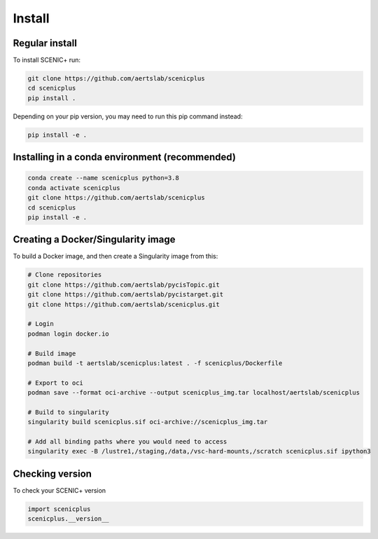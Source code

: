 .. _install:

*******
Install
*******

Regular install
===============

To install SCENIC+ run:

.. code-block:: bash

    git clone https://github.com/aertslab/scenicplus
    cd scenicplus
    pip install .

Depending on your pip version, you may need to run this pip command instead:

.. code-block:: bash

    pip install -e .

Installing in a conda environment (recommended)
===============================================

.. code-block:: bash
    
    conda create --name scenicplus python=3.8
    conda activate scenicplus
    git clone https://github.com/aertslab/scenicplus
    cd scenicplus
    pip install -e .


Creating a Docker/Singularity image
===================================

To build a Docker image, and then create a Singularity image from this:

.. code-block:: bash

    # Clone repositories 
    git clone https://github.com/aertslab/pycisTopic.git
    git clone https://github.com/aertslab/pycistarget.git
    git clone https://github.com/aertslab/scenicplus.git

    # Login
    podman login docker.io

    # Build image
    podman build -t aertslab/scenicplus:latest . -f scenicplus/Dockerfile

    # Export to oci 
    podman save --format oci-archive --output scenicplus_img.tar localhost/aertslab/scenicplus

    # Build to singularity
    singularity build scenicplus.sif oci-archive://scenicplus_img.tar

    # Add all binding paths where you would need to access
    singularity exec -B /lustre1,/staging,/data,/vsc-hard-mounts,/scratch scenicplus.sif ipython3

Checking version
================

To check your SCENIC+ version

.. code-block:: python

    import scenicplus
    scenicplus.__version__

